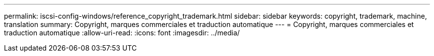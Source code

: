 ---
permalink: iscsi-config-windows/reference_copyright_trademark.html 
sidebar: sidebar 
keywords: copyright, trademark, machine, translation 
summary: Copyright, marques commerciales et traduction automatique 
---
= Copyright, marques commerciales et traduction automatique
:allow-uri-read: 
:icons: font
:imagesdir: ../media/


